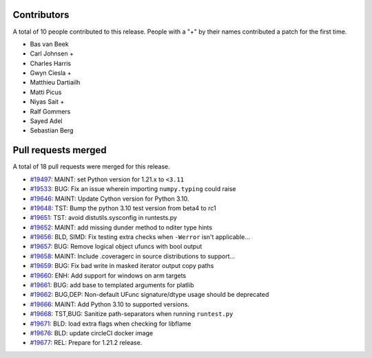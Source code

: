
Contributors
============

A total of 10 people contributed to this release.  People with a "+" by their
names contributed a patch for the first time.

* Bas van Beek
* Carl Johnsen +
* Charles Harris
* Gwyn Ciesla +
* Matthieu Dartiailh
* Matti Picus
* Niyas Sait +
* Ralf Gommers
* Sayed Adel
* Sebastian Berg

Pull requests merged
====================

A total of 18 pull requests were merged for this release.

* `#19497 <https://github.com/numpy/numpy/pull/19497>`__: MAINT: set Python version for 1.21.x to ``<3.11``
* `#19533 <https://github.com/numpy/numpy/pull/19533>`__: BUG: Fix an issue wherein importing ``numpy.typing`` could raise
* `#19646 <https://github.com/numpy/numpy/pull/19646>`__: MAINT: Update Cython version for Python 3.10.
* `#19648 <https://github.com/numpy/numpy/pull/19648>`__: TST: Bump the python 3.10 test version from beta4 to rc1
* `#19651 <https://github.com/numpy/numpy/pull/19651>`__: TST: avoid distutils.sysconfig in runtests.py
* `#19652 <https://github.com/numpy/numpy/pull/19652>`__: MAINT: add missing dunder method to nditer type hints
* `#19656 <https://github.com/numpy/numpy/pull/19656>`__: BLD, SIMD: Fix testing extra checks when ``-Werror`` isn't applicable...
* `#19657 <https://github.com/numpy/numpy/pull/19657>`__: BUG: Remove logical object ufuncs with bool output
* `#19658 <https://github.com/numpy/numpy/pull/19658>`__: MAINT: Include .coveragerc in source distributions to support...
* `#19659 <https://github.com/numpy/numpy/pull/19659>`__: BUG: Fix bad write in masked iterator output copy paths
* `#19660 <https://github.com/numpy/numpy/pull/19660>`__: ENH: Add support for windows on arm targets
* `#19661 <https://github.com/numpy/numpy/pull/19661>`__: BUG: add base to templated arguments for platlib
* `#19662 <https://github.com/numpy/numpy/pull/19662>`__: BUG,DEP: Non-default UFunc signature/dtype usage should be deprecated
* `#19666 <https://github.com/numpy/numpy/pull/19666>`__: MAINT: Add Python 3.10 to supported versions.
* `#19668 <https://github.com/numpy/numpy/pull/19668>`__: TST,BUG: Sanitize path-separators when running ``runtest.py``
* `#19671 <https://github.com/numpy/numpy/pull/19671>`__: BLD: load extra flags when checking for libflame
* `#19676 <https://github.com/numpy/numpy/pull/19676>`__: BLD: update circleCI docker image
* `#19677 <https://github.com/numpy/numpy/pull/19677>`__: REL: Prepare for 1.21.2 release.

